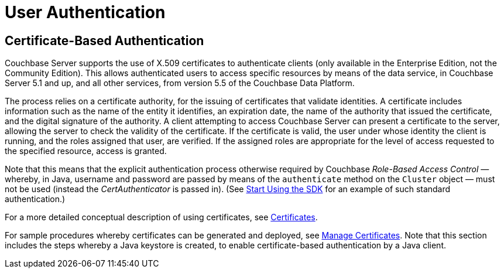 = User Authentication



// concept-docs common files




// tag::[]

// end::[]



// tag::[]
== Certificate-Based Authentication

Couchbase Server supports the use of X.509 certificates to authenticate clients (only available in the Enterprise Edition, not the Community Edition).
This allows authenticated users to access specific resources by means of the data service, in Couchbase Server 5.1 and up, and all other services, from version 5.5 of the Couchbase Data Platform.

The process relies on a certificate authority, for the issuing of certificates that validate identities.
A certificate includes information such as the name of the entity it identifies, an expiration date, the name of the authority that issued the certificate, and the digital signature of the authority.
A client attempting to access Couchbase Server can present a certificate to the server, allowing the server to check the validity of the certificate.
If the certificate is valid, the user under whose identity the client is running, and the roles assigned that user, are verified.
If the assigned roles are appropriate for the level of access requested to the specified resource, access is granted.

Note that this means that the explicit authentication process otherwise required by Couchbase _Role-Based Access Control_ — whereby, in Java, username and password are passed by means of the `authenticate` method on the `Cluster` object — must not be used (instead the _CertAuthenticator_ is passed in).
(See xref:start-using-sdk.adoc[Start Using the SDK] for an example of such standard authentication.)

For a more detailed conceptual description of using certificates, see xref:6.0@server:learn:security/certificates.adoc[Certificates].

For sample procedures whereby certificates can be generated and deployed, see xref:6.0@server:manage:manage-security/manage-certificates.adoc[Manage Certificates].
Note that this section includes the steps whereby a Java keystore is created, to enable certificate-based authentication by a Java client.
// end::[]
